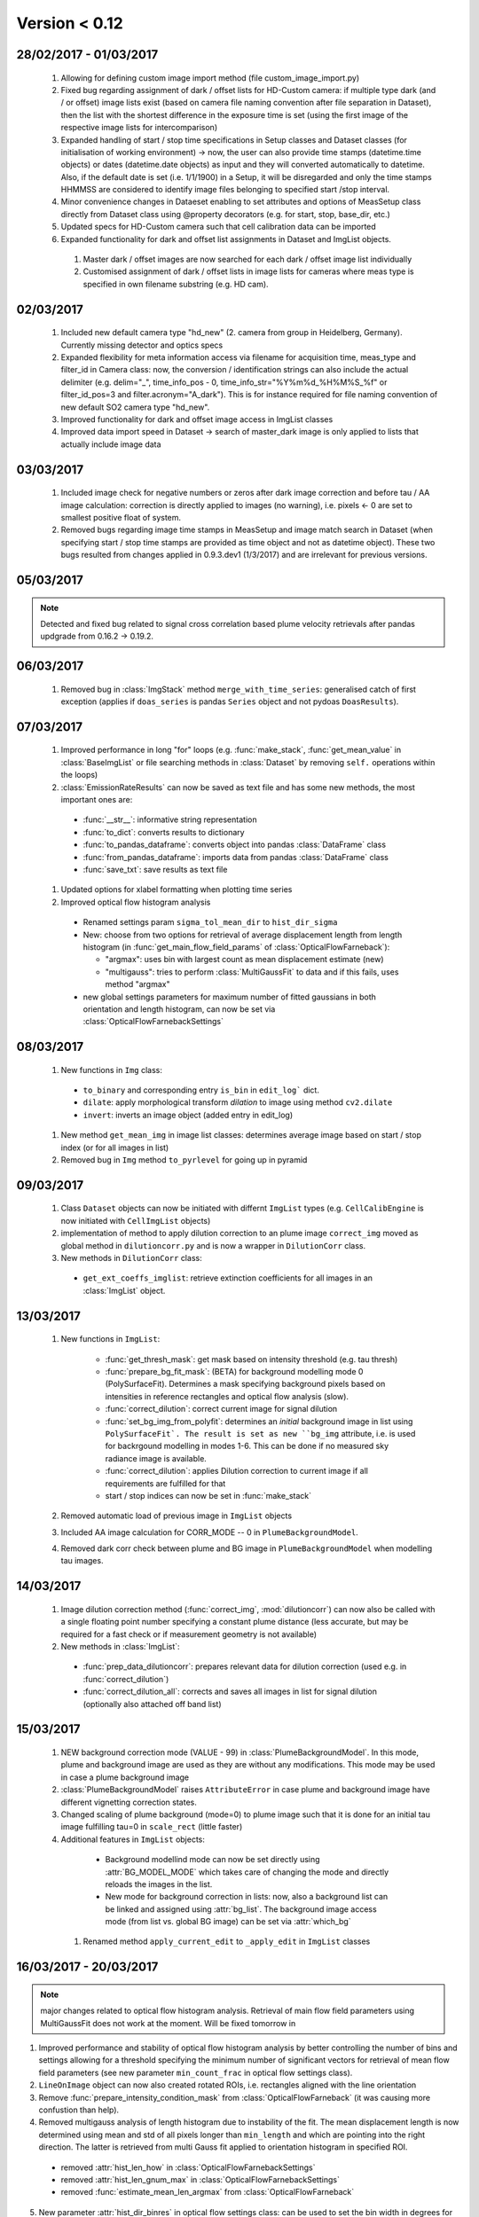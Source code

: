 Version < 0.12
==============

28/02/2017 - 01/03/2017
-----------------------

  1. Allowing for defining custom image import method (file custom_image_import.py)
  2.  Fixed bug regarding assignment of dark / offset lists for HD-Custom camera: if multiple type dark (and / or offset) image lists exist (based on camera file naming convention after file separation in Dataset), then the list with the shortest difference in the exposure time is set (using the first image of the respective image lists for intercomparison)
  3. Expanded handling of start / stop time specifications in Setup classes and Dataset classes (for initialisation of working environment) -> now, the user can also provide time stamps (datetime.time objects) or dates (datetime.date objects) as input and they will converted automatically to datetime. Also, if the default date is set (i.e. 1/1/1900) in a Setup, it will be disregarded and only the time stamps HHMMSS are considered to identify image files belonging to specified start /stop interval.
  4. Minor convenience changes in Dataeset enabling to set attributes and options of MeasSetup class directly from Dataset class using @property decorators (e.g. for start, stop, base_dir, etc.)
  5. Updated specs for HD-Custom camera such that cell calibration data can be imported
  6. Expanded functionality for dark and offset list assignments in Dataset and ImgList objects. 
  
    1. Master dark / offset images are now searched for each dark / offset image list individually
    2. Customised assignment of dark / offset lists in image lists for cameras where meas type is specified in own filename substring (e.g. HD cam). 
    
02/03/2017
----------

  1. Included new default camera type "hd_new" (2. camera from group in Heidelberg, Germany). Currently missing detector and optics specs
  #. Expanded flexibility for meta information access via filename for acquisition time, meas_type and filter_id in Camera class: now, the conversion / identification strings can also include the actual delimiter (e.g. delim="_", time_info_pos - 0, time_info_str="%Y%m%d_%H%M%S_%f" or filter_id_pos=3 and filter.acronym="A_dark"). This is for instance required for file naming convention of new default SO2 camera type "hd_new".
  #. Improved functionality for dark and offset image access in ImgList classes
  #. Improved data import speed in Dataset -> search of master_dark image is only applied to lists that actually include image data
  
03/03/2017
----------

  1. Included image check for negative numbers or zeros after dark image correction and before tau / AA image calculation: correction is directly applied to images (no warning), i.e. pixels <- 0 are set to smallest positive float of system.
  2. Removed bugs regarding image time stamps in MeasSetup and image match search in Dataset (when specifying start / stop time stamps are provided as time object and not as datetime object). These two bugs resulted from changes applied in 0.9.3.dev1 (1/3/2017) and are irrelevant for previous versions.
  
05/03/2017
----------

.. note::

  Detected and fixed bug related to signal cross correlation based plume velocity retrievals after pandas updgrade from 0.16.2 -> 0.19.2.
  
06/03/2017
----------

  1. Removed bug in :class:`ImgStack` method ``merge_with_time_series``: generalised catch of first exception (applies if ``doas_series`` is pandas ``Series`` object and not pydoas ``DoasResults``).
  
07/03/2017
----------

  1. Improved performance in long "for" loops (e.g. :func:`make_stack`, :func:`get_mean_value` in :class:`BaseImgList` or file searching methods in :class:`Dataset`  by removing ``self.`` operations within the loops)
  #. :class:`EmissionRateResults` can now be saved as text file and has some new methods, the most important ones are: 
  
    - :func:`__str__`: informative string representation
    - :func:`to_dict`: converts results to dictionary
    - :func:`to_pandas_dataframe`: converts object into pandas :class:`DataFrame` class
    - :func:`from_pandas_dataframe`: imports data from pandas :class:`DataFrame` class
    - :func:`save_txt`: save results as text file
    
  #. Updated options for xlabel formatting when plotting time series
  #. Improved optical flow histogram analysis
    
    - Renamed settings param ``sigma_tol_mean_dir`` to ``hist_dir_sigma``
    - New: choose from two options for retrieval of average displacement length from length histogram (in :func:`get_main_flow_field_params` of :class:`OpticalFlowFarneback`):
    
      - "argmax": uses bin with largest count as mean displacement estimate (new)
      - "multigauss": tries to perform :class:`MultiGaussFit` to data and if this fails, uses method "argmax"
  
    - new global settings parameters for maximum number of fitted gaussians in both orientation and length histogram, can now be set via :class:`OpticalFlowFarnebackSettings`

08/03/2017
----------

  1. New functions in ``Img`` class:
    
    - ``to_binary`` and corresponding entry ``is_bin`` in ``edit_log``` dict. 
    - ``dilate``: apply morphological transform *dilation* to image using method ``cv2.dilate``
    - ``invert``: inverts an image object (added entry in edit_log)
  
  #. New method ``get_mean_img`` in image list classes: determines average image based on start / stop index (or for all images in list)
  #. Removed bug in ``Img`` method ``to_pyrlevel`` for going up in pyramid
  
09/03/2017
----------

  1. Class ``Dataset`` objects can now be initiated with differnt ``ImgList`` types (e.g. ``CellCalibEngine`` is now initiated with ``CellImgList`` objects)
  #. implementation of method to apply dilution correction to an plume image ``correct_img`` moved as global method in ``dilutioncorr.py`` and is now a wrapper in ``DilutionCorr`` class.
  #. New methods in ``DilutionCorr`` class:
  
    - ``get_ext_coeffs_imglist``: retrieve extinction coefficients for all images in an :class:`ImgList` object.

13/03/2017
----------

  1. New functions in ``ImgList``:
  
      - :func:`get_thresh_mask`: get mask based on intensity threshold (e.g. tau thresh)
      - :func:`prepare_bg_fit_mask`: (BETA) for background modelling mode 0 (PolySurfaceFit). Determines a mask specifying background pixels based on intensities in reference rectangles and optical flow analysis (slow).
      - :func:`correct_dilution`: correct current image for signal dilution
      - :func:`set_bg_img_from_polyfit`: determines an *initial* background image in list using ``PolySurfaceFit`. The result is set as new ``bg_img`` attribute, i.e. is used for backrgound modelling in modes 1-6. This can be done if no measured sky radiance image is available.
      - :func:`correct_dilution`: applies Dilution correction to current image if all requirements are fulfilled for that
      - start / stop indices can now be set in :func:`make_stack`
      
  2. Removed automatic load of previous image in ``ImgList`` objects
  3. Included AA image calculation for CORR_MODE -- 0 in ``PlumeBackgroundModel``.
  4. Removed dark corr check between plume and BG image in ``PlumeBackgroundModel`` when modelling tau images.
  
14/03/2017
----------

  1. Image dilution correction method (:func:`correct_img`, :mod:`dilutioncorr`) can now also be called with a single floating point number specifying a constant plume distance (less accurate, but may be required for a fast check or if measurement geometry is not available)
  2. New methods in :class:`ImgList`:
  
    - :func:`prep_data_dilutioncorr`: prepares relevant data for dilution correction (used e.g. in :func:`correct_dilution`)
    - :func:`correct_dilution_all`: corrects and saves all images in list for signal dilution (optionally also attached off band list)
    
15/03/2017
----------

  1. NEW background correction mode (VALUE - 99) in :class:`PlumeBackgroundModel`. In this mode, plume and background image are used as they are without any modifications. This mode may be used in case a plume background image
  
  #. :class:`PlumeBackgroundModel` raises ``AttributeError`` in case plume and background image have different vignetting correction states.
  
  #. Changed scaling of plume background (mode=0) to plume image such that it is done for an initial tau image fulfilling tau=0 in ``scale_rect`` (little faster)
  
  #. Additional features in ``ImgList`` objects:
  
    - Background modellind mode can now be set directly using :attr:`BG_MODEL_MODE` which takes care of changing the mode and directly reloads the images in the list.
    - New mode for background correction in lists: now, also a background list can be linked and assigned using :attr:`bg_list`. The background image access mode (from list vs. global BG image) can be set via :attr:`which_bg`
    
   #. Renamed method ``apply_current_edit`` to ``_apply_edit`` in ``ImgList`` classes 
   
16/03/2017 - 20/03/2017
-----------------------

.. note::

  major changes related to optical flow histogram analysis. Retrieval of main flow field parameters using MultiGaussFit does not work at the moment. Will be fixed tomorrow in
  
1. Improved performance and stability of optical flow histogram analysis by better controlling the number of bins and settings allowing for a threshold specifying the minimum number of significant vectors for retrieval of mean flow field parameters (see new parameter ``min_count_frac`` in optical flow settings class).
  
2. ``LineOnImage`` object can now also created rotated ROIs, i.e. rectangles aligned with the line orientation 
  
3. Remove :func:`prepare_intensity_condition_mask` from :class:`OpticalFlowFarneback` (it was causing more confustion than help).
  
4. Removed multigauss analysis of length histogram due to instability of the fit. The mean displacement length is now determined using mean and std of all pixels longer than ``min_length`` and which are pointing into the right direction. The latter is retrieved from multi Gauss fit applied to orientation histogram in specified ROI.

  - removed :attr:`hist_len_how` in :class:`OpticalFlowFarnebackSettings`
  - removed :attr:`hist_len_gnum_max` in :class:`OpticalFlowFarnebackSettings`
  - removed :func:`estimate_mean_len_argmax` from :class:`OpticalFlowFarneback`
    
5. New parameter :attr:`hist_dir_binres` in optical flow settings class: can be used to set the bin width in degrees for the fit of the flow orientation histogram (defaults to 10)
    
6. New parameter :attr:`roi_rad` in optical flow settings class: can be used to set the ROI used for setting min / max intensity range before calculating flow field (only relevant if :attr:`auto_update` is True)

7. Finalised and tested new retrieval of local optical flow parameters including rotated ROIs of multiple lines.
  
8. Applied appropriate changes to all relevant example scripts.
  
9. Improved plotting methods for optical flow histogram analysis, including new methods:
  
  - :func:`plot_orientation_histo`
  - :func:`plot_length_histo`
    
10. Added features to :class:`LocalPlumeProperties`, most important ones:
  
  - :attr:`displacement_vectors`: array containing all displacement vectors of the time series
  - :attr:`significance`: array containing information about the fraction of significant optical flow vectors within ROI used to retrieve the mean flow field parameters (can be used, e.g. for quality check and is included in :func:`plot` function).
  - :func:`plot_magnitudes`: plots time series (+/- error) of displacement magnitudes.
  - :func:`plot` (Beta): plot 3 subplots showing detailed information of retrieval results 
  - :func:`to_dict`: dictionary representation of object
  - :func:`from_dict`: import data from dictionary
  - :func:`to_pandas_dataframe`: convert object into pandas DataFrame object
  - :func:`from_pandas_dataframe`: self explanatory
  - :func:`save_txt`: save data as text file
  - :func:`load_txt`: load data from text file
  - :func:`interpolate`: interpolate missing data points (uses pandas DataFrame interpolation method)
  - :func:`dropna`: remove missing data points (uses pandas DataFrame dropna method)
  - :func:`apply_median_filter`: applies median filter to data
  - :func:`apply_gaussian_filter`: applies median filter to data
    
22/03/2017
----------

1. Added older versions of example scripts (for older pyplis versions)
2. Renamed some output files of example scripts 
3. Added version check in all example scripts (raises error if version conflict occurs)

23/03/2017
----------

1. Added functionality to :class:`ImgList` objects:

  - :func:`optflow_histo_analysis`: performs optical flow histo analysis for all images in list and arbitrary number of PCS lines
  
2. Renamed method ``get_main_flow_field_params` in :class:`OpticalFlowFarneback` to ``local_flow_params` (old name still also works)

3. A color can now be assigned on init (using kwargs) to :class:`LocalPlumeProperties`

4. Renamed classes:

  - :class:`OpticalFlowFarnebackSettings` -> :class:`FarnebackSettings` (old name still works but gives a warning on class initiation)
  - :class:`OpticalFlowFarneback` -> :class:`OptflowFarneback` (old name still works but gives a warning on class initiation)
  
24/03/2017
----------

1. Improved tau-preview plot in :class:`PlumeBackgroundModel`
2. Added option ``save_tau_prev`` to :func:`correct_dilution_all` in :class:`ImgList` class: if True, then tau preview images are stored as well.
  
    
28-29/03/2017
-------------

1. Reviewed and optimised fitting routine in :class:`MultiGaussFit`
2. Changed retrieval of main peak params and analysis of magnitude histogram using moments of distributions
